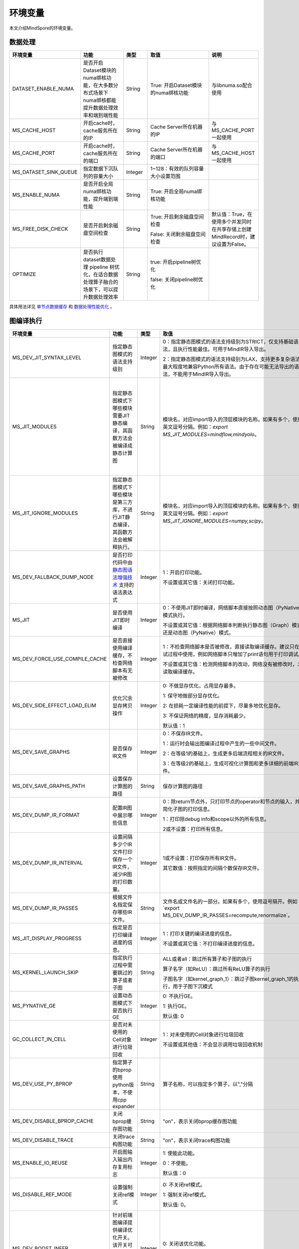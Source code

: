环境变量
========

.. image:: https://mindspore-website.obs.cn-north-4.myhuaweicloud.com/website-images/r2.3.1/resource/_static/logo_source.svg
    :target: https://gitee.com/mindspore/docs/blob/r2.3.1/docs/mindspore/source_zh_cn/note/env_var_list.rst
    :alt: 查看源文件

本文介绍MindSpore的环境变量。

数据处理
---------

.. list-table::
   :widths: 20 20 10 30 20
   :header-rows: 1

   * - 环境变量
     - 功能
     - 类型
     - 取值
     - 说明
   * - DATASET_ENABLE_NUMA
     - 是否开启Dataset模块的numa绑核功能，在大多数分布式场景下numa绑核都能提升数据处理效率和端到端性能
     - String
     - True: 开启Dataset模块的numa绑核功能
     - 与libnuma.so配合使用
   * - MS_CACHE_HOST
     - 开启cache时，cache服务所在的IP
     - String
     - Cache Server所在机器的IP
     - 与MS_CACHE_PORT一起使用
   * - MS_CACHE_PORT
     - 开启cache时，cache服务所在的端口
     - String
     - Cache Server所在机器的端口
     - 与MS_CACHE_HOST一起使用
   * - MS_DATASET_SINK_QUEUE
     - 指定数据下沉队列的容量大小
     - Integer
     - 1~128：有效的队列容量大小设置范围
     -
   * - MS_ENABLE_NUMA
     - 是否开启全局numa绑核功能，提升端到端性能
     - String
     - True: 开启全局numa绑核功能
     -
   * - MS_FREE_DISK_CHECK
     - 是否开启剩余磁盘空间检查
     - String
     - True: 开启剩余磁盘空间检查

       False: 关闭剩余磁盘空间检查
     - 默认值：True，在使用多个并发同时在共享存储上创建MindRecord时，建议设置为False。
   * - OPTIMIZE
     - 是否执行dataset数据处理 pipeline 树优化，在适合数据处理算子融合的场景下，可以提升数据处理效率
     - String
     - true: 开启pipeline树优化

       false: 关闭pipeline树优化
     -

具体用法详见 `单节点数据缓存 <https://mindspore.cn/tutorials/experts/zh-CN/r2.3.1/dataset/cache.html>`_
和 `数据处理性能优化 <https://mindspore.cn/tutorials/experts/zh-CN/r2.3.1/dataset/optimize.html>`_ 。

图编译执行
----------

.. list-table::
   :widths: 20 20 10 30 20
   :header-rows: 1

   * - 环境变量
     - 功能
     - 类型
     - 取值
     - 说明
   * - MS_DEV_JIT_SYNTAX_LEVEL
     - 指定静态图模式的语法支持级别
     - Integer
     - 0：指定静态图模式的语法支持级别为STRICT，仅支持基础语法，且执行性能最佳。可用于MindIR导入导出。
     
       2：指定静态图模式的语法支持级别为LAX，支持更多复杂语法，最大程度地兼容Python所有语法。由于存在可能无法导出的语法，不能用于MindIR导入导出。
     - 
   * - MS_JIT_MODULES
     - 指定静态图模式下哪些模块需要JIT静态编译，其函数方法会被编译成静态计算图
     - String
     - 模块名，对应import导入的顶层模块的名称。如果有多个，使用英文逗号分隔。例如：`export MS_JIT_MODULES=mindflow,mindyolo`。
     - 默认情况下，第三方库之外的模块都会进行JIT静态编译。MindSpore套件等一些模块如 `mindflow`、`mindyolo` 等并不会被视作第三方库，请参考 `调用第三方库 <https://www.mindspore.cn/docs/zh-CN/r2.3.1/note/static_graph_syntax_support.html#%E8%B0%83%E7%94%A8%E7%AC%AC%E4%B8%89%E6%96%B9%E5%BA%93>`_ 。如果有类似MindSpore套件的模块，内部存在 `nn.Cell`、`@ms.jit` 修饰函数或需要编译成静态计算图的函数方法，可以通过配置该环境变量，使该模块进行JIT静态编译而不会被当成第三方库。
   * - MS_JIT_IGNORE_MODULES
     - 指定静态图模式下哪些模块是第三方库，不进行JIT静态编译，其函数方法会被解释执行。
     - String
     - 模块名，对应import导入的顶层模块的名称。如果有多个，使用英文逗号分隔。例如：`export MS_JIT_IGNORE_MODULES=numpy,scipy`。
     - 静态图模式能够自动识别第三方库，一般情况下不需要为NumPy、SciPy这些可识别的第三方库设置该环境变量。如果 `MS_JIT_IGNORE_MODULES` 和 `MS_JIT_MODULES` 同时指定同一个模块名，前者生效，后者不生效。
   * - MS_DEV_FALLBACK_DUMP_NODE
     - 是否打印代码中由 `静态图语法增强技术 <https://www.mindspore.cn/docs/zh-CN/r2.3.1/design/dynamic_graph_and_static_graph.html#%E9%9D%99%E6%80%81%E5%9B%BE%E8%AF%AD%E6%B3%95%E5%A2%9E%E5%BC%BA%E6%8A%80%E6%9C%AF>`_ 支持的语法表达式
     - Integer
     - 1：开启打印功能。

       不设置或其它值：关闭打印功能。
     -
   * - MS_JIT
     - 是否使用JIT即时编译
     - Integer
     - 0：不使用JIT即时编译，网络脚本直接按照动态图（PyNative）模式执行。

       不设置或其它值：根据网络脚本判断执行静态图（Graph）模式还是动态图（PyNative）模式。
     -
   * - MS_DEV_FORCE_USE_COMPILE_CACHE
     - 是否直接使用编译缓存，不检查网络脚本有无被修改
     - Integer
     - 1：不检查网络脚本是否被修改，直接读取编译缓存。建议只在调试过程中使用，例如网络脚本只增加了print语句用于打印调试。

       不设置或其它值：检测网络脚本的改动，网络没有被修改时，才读取编译缓存。
     -
   * - MS_DEV_SIDE_EFFECT_LOAD_ELIM
     - 优化冗余显存拷贝操作
     - Integer
     - 0: 不做显存优化，占用显存最多。

       1: 保守地做部分显存优化。

       2: 在损耗一定编译性能的前提下，尽量多地优化显存。

       3: 不保证网络的精度，显存消耗最少。

       默认值：1
     - 
   * - MS_DEV_SAVE_GRAPHS
     - 是否保存IR文件
     - Integer
     - 0：不保存IR文件。
       
       1：运行时会输出图编译过程中产生的一些中间文件。
       
       2：在等级1的基础上，生成更多后端流程相关的IR文件。
       
       3：在等级2的基础上，生成可视化计算图和更多详细的前端IR文件。
     -
   * - MS_DEV_SAVE_GRAPHS_PATH
     - 设置保存计算图的路径
     - String
     - 保存计算图的路径
     -
   * - MS_DEV_DUMP_IR_FORMAT
     - 配置IR图中展示哪些信息
     - Integer
     - 0：除return节点外，只打印节点的operator和节点的输入，并且简化子图的打印信息。

       1：打印除debug info和scope以外的所有信息。

       2或不设置：打印所有信息。
     -
   * - MS_DEV_DUMP_IR_INTERVAL
     - 设置间隔多少个IR文件打印保存一个IR文件，减少IR图的打印数量。
     - Integer
     - 1或不设置：打印保存所有IR文件。

       其它数值：按照指定的间隔个数保存IR文件。
     - 该环境变量与MS_DEV_DUMP_IR_PASSES同时打开时，优先遵从MS_DEV_DUMP_IR_PASSES的规则，该环境变量不会生效。
   * - MS_DEV_DUMP_IR_PASSES
     - 根据文件名指定保存哪些IR文件。
     - String
     - 文件名或文件名的一部分。如果有多个，使用逗号隔开。例如`export MS_DEV_DUMP_IR_PASSES=recompute,renormalize`。
     - 设置该环境变量时，无论MS_DEV_SAVE_GRAPHS设置为什么等级，详细的前端IR文件都会参与筛选和打印。
   * - MS_JIT_DISPLAY_PROGRESS
     - 指定是否打印编译进度的信息。
     - Integer
     - 1：打印关键的编译进度的信息。

       不设置或其它值：不打印编译进度的信息。
     -
   * - MS_KERNEL_LAUNCH_SKIP
     - 指定执行过程中需要跳过的算子或者子图
     - String
     - ALL或者all：跳过所有算子和子图的执行

       算子名字（如ReLU）：跳过所有ReLU算子的执行

       子图名字（如kernel_graph_1）：跳过子图kernel_graph_1的执行，用于子图下沉模式
     -
   * - MS_PYNATIVE_GE
     - 设置动态图模式下是否执行GE
     - Integer
     - 0: 不执行GE。

       1: 执行GE。

       默认值: 0
     - 实验性质的环境变量
   * - GC_COLLECT_IN_CELL
     - 是否对未使用的Cell对象进行垃圾回收
     - Integer
     - 1：对未使用的Cell对象进行垃圾回收

       不设置或其他值：不会显示调用垃圾回收机制
     -
   * - MS_DEV_USE_PY_BPROP
     - 指定算子的bprop使用python版本，不使用cpp expander
     - String
     - 算子名称，可以指定多个算子，以","分隔
     - 实验性质的环境变量，如果不存在python版本的bprop函数，会执行出错
   * - MS_DEV_DISABLE_BPROP_CACHE
     - 关闭bprop缓存图功能
     - String
     - "on"，表示关闭bprop缓存图功能
     - 实验性质的环境变量，关闭缓存功能会导致构图时间延长
   * - MS_DEV_DISABLE_TRACE
     - 关闭trace构图功能
     - String
     - "on"，表示关闭trace构图功能
     - 实验性质的环境变量
   * - MS_ENABLE_IO_REUSE
     - 开启图输入输出内存复用标志
     - Integer
     - 1: 使能此功能。

       0：不使能。

       默认值：0
     - 仅限Ascend AI处理器环境GE流程使用。
   * - MS_DISABLE_REF_MODE
     - 设置强制关闭ref模式
     - Integer
     - 0: 不关闭ref模式。

       1: 强制关闭ref模式。

       默认值: 0。

     - 此环境变量后续将删除，不建议使用。

       仅限Ascend AI处理器环境GE流程使用。
   * - MS_DEV_BOOST_INFER
     - 针对前端图编译提供编译优化开关。该开关可加速类型推导模块，以加速网络编译。
     - Integer
     - 0: 关闭该优化功能。

       不设置或其他值: 打开该优化功能。
     - 此环境变量后续将删除。

   * - MS_DEV_RUNTIME_CONF
     - 设置运行时控制选项
     - String
     - 配置项，格式为key:value，多个配置项以逗号分隔，例如`export MS_DEV_RUNTIME_CONF=inline:false,pipeline:false`。

       inline: 子图cell共享场景下，是否开启后端inline，仅在O0或O1模式下生效，默认值为true。

       switch_inline: 是否开启后端控制流inline，仅在O0或O1模式下生效，默认值为true。

       multi_stream: 是否使能后端多流，仅在O0或O1模式下生效，默认值为true。

       pipeline: 是否使能运行时流水，仅在O0或O1模式下生效，默认值为true。

       all_finite: 是否使能溢出检测大算子，仅在O0或O1模式下生效，默认值为true。

       synchronize: 是否同步执行，仅在O0或O1模式下生效，默认值为false。

       memory_statistics: 是否开启内存统计，默认值为false。

       compile_statistics: 是否开启编译性能统计，默认值为false。
     -

   * - MS_ALLOC_CONF
     - 设置内存策略
     - String
     - 配置项，格式为key:value，多个配置项以逗号分隔，例如`export MS_ALLOC_CONF=enable_vmm:true,memory_tracker:true`。

       enable_vmm: 是否使能虚拟内存，仅在O0或O1模式下生效，默认值为true。

       vmm_align_size: 设置虚拟内存对齐大小，单位为MB，仅在O0或O1模式下生效，默认值为2。

       memory_tracker: 是否开启memory tracker，默认值为false。
     -
       
Dump调试
--------

.. list-table::
   :widths: 20 20 10 30 20
   :header-rows: 1

   * - 环境变量
     - 功能
     - 类型
     - 取值
     - 说明
   * - MINDSPORE_DUMP_CONFIG
     - 指定 `云侧Dump功能 <https://www.mindspore.cn/tutorials/experts/zh-CN/r2.3.1/debug/dump.html#同步dump>`_
       或 `端侧Dump功能 <https://www.mindspore.cn/lite/docs/zh-CN/r2.3.1/use/benchmark_tool.html#dump功能>`_ 所依赖的配置文件的路径
     - String
     - 文件路径，支持相对路径与绝对路径
     -
   * - MS_DIAGNOSTIC_DATA_PATH
     - 使用 `云侧Dump功能 <https://www.mindspore.cn/tutorials/experts/zh-CN/r2.3.1/debug/dump.html#同步dump>`_ 时，
       如果Dump配置文件没有设置 `path` 字段或者设置为空字符串，则 `$MS_DIAGNOSTIC_DATA_PATH` `/debug_dump` 就会被当做path的值。
       若Dump配置文件中设置了 `path` 字段，则仍以该字段的实际取值为准。
     - String
     - 文件路径，只支持绝对路径
     - 与MINDSPORE_DUMP_CONFIG配合使用
   * - MS_ACL_DUMP_CFG_PATH
     - 当与MINDSPORE_DUMP_CONFIG配置的路径一致时，可开启ACL流程的异步dump
     - String
     - 文件路径，支持相对路径与绝对路径
     -
   * - MS_DEV_DUMP_BPROP
     - 在当前路径dump算子反向图的ir文件
     - String
     - "on"，表示在当前路径dump算子反向图的ir文件
     - 实验性质的环境变量
   * - MS_DEV_DUMP_PACK
     - 在当前路径生成trace构图的ir文件
     - String
     - "on"，表示在当前路径生成trace构图的ir文件
     - 实验性质的环境变量
   * - ENABLE_MS_DEBUGGER
     - 是否在训练中启动Debugger
     - Boolean
     - 1：开启Debugger

       0：关闭Debugger
     - 与MS_DEBUGGER_HOST、MS_DEBUGGER_PORT一起使用
   * - MS_DEBUGGER_HOST
     - MindSpore Insight Debugger服务的IP
     - String
     - 启动MindSpore Insight调试器的机器的IP
     - 与ENABLE_MS_DEBUGGER=1、MS_DEBUGGER_PORT一起使用
   * - MS_DEBUGGER_PARTIAL_MEM
     - 是否开启部分内存复用（只有在Debugger选中的节点才会关闭这些节点的内存复用）
     - Boolean
     - 1：开启Debugger选中节点的内存复用

       0：关闭Debugger选中节点的内存复用
     -
   * - MS_DEBUGGER_PORT
     - 连接MindSpore Insight Debugger Server的端口
     - Integer
     - 1~65536，连接MindSpore Insight Debugger Server的端口
     - 与ENABLE_MS_DEBUGGER=1、MS_DEBUGGER_HOST一起使用
   * - MS_OM_PATH
     - 配置task异常时dump数据路径以及图编译出错时dump的analyze_fail.ir文件的保存目录，保存路径为：指定的路径/rank_${rand_id}/om
     - String
     - 文件路径，支持相对路径与绝对路径
     -

具体用法详见 `Dump功能调试 <https://www.mindspore.cn/tutorials/experts/zh-CN/r2.3.1/debug/dump.html>`_ 。

分布式并行
-----------

.. list-table::
   :widths: 20 20 10 30 20
   :header-rows: 1

   * - 环境变量
     - 功能
     - 类型
     - 取值
     - 说明
   * - RANK_ID
     - 指定深度学习时调用Ascend AI处理器的逻辑ID。
     - Integer
     - 0~7，多机并行时不同server中DEVICE_ID会有重复，使用RANK_ID可以避免这个问题（多机并行时 RANK_ID = SERVER_ID * DEVICE_NUM + DEVICE_ID，DEVICE_ID指当前机器的第几个Ascend AI处理器。）
     -
   * - RANK_SIZE
     - 指定深度学习时调用Ascend AI处理器的数量。

       注意：Ascend AI处理器，使用多卡执行分布式用例时，由用户指定。
     - Integer
     - 1~8，调用Ascend AI处理器的数量
     - 与RANK_TABLE_FILE配合使用
   * - RANK_TABLE_FILE 或 MINDSPORE_HCCL_CONFIG_PATH
     - 路径指向文件，包含指定多Ascend AI处理器环境中Ascend AI处理器的 `device_id` 对应的 `device_ip` 。

       注意：Ascend AI处理器，使用多卡执行分布式用例时，由用户指定。
     - String
     - 文件路径，支持相对路径与绝对路径
     - 与RANK_SIZE配合使用
   * - MS_COMM_COMPILER_OPT
     - Ascend后端图模式下编译时，指定可以复用的通信算子的上限。

       注意：Ascend AI处理器，使用多卡执行分布式用例时，由用户指定。
     - Integer
     - -1或正整数：使能通信子图复用，-1表示使用框架默认值，其他正整数表示用户指定值

       不设置或其他值：关闭通信子图复用
     -
   * - DEVICE_ID
     - 昇腾AI处理器的ID，即Device在AI server上的序列号。
     - Integer
     - 昇腾AI处理器的ID，取值范围：[0, 实际Device数量-1]。
     -
   * - MS_ROLE
     - 指定本进程角色。
     - String
     - MS_SCHED: 代表Scheduler进程，一个训练任务只启动一个Scheduler，负责组网，容灾恢复等，不会执行训练代码。

       MS_WORKER: 代表Worker进程，一般设置分布式训练进程为此角色。

       MS_PSERVER: 代表Parameter Server进程，只有在Parameter Server模式下此角色生效，具体请参考 `Parameter Server模式 <https://www.mindspore.cn/tutorials/experts/zh-CN/r2.3.1/parallel/parameter_server_training.html>`_ 。
     - Worker和Parameter Server进程会向Scheduler进程注册从而完成组网。
   * - MS_SCHED_HOST
     - 指定Scheduler的IP地址。
     - String
     - 合法的IP地址。
     - 当前版本暂不支持IPv6地址。
   * - MS_SCHED_PORT
     - 指定Scheduler绑定端口号。
     - Integer
     - 1024～65535范围内的端口号。
     -
   * - MS_NODE_ID
     - 指定本进程的ID，集群内唯一。
     - String
     - 代表本进程的唯一ID，默认由MindSpore自动生成。
     - MS_NODE_ID在在以下情况需要设置，一般情况下无需设置，由MindSpore自动生成：

       开启容灾场景：容灾恢复时需要获取当前进程ID，从而向Scheduler重新注册。

       开启GLOG日志重定向场景：为了保证各训练进程日志独立保存，需设置进程ID，作为日志保存路径后缀。

       指定进程rank id场景：用户可通过设置MS_NODE_ID为某个整数，来指定本进程的rank id。
   * - MS_WORKER_NUM
     - 指定角色为MS_WORKER的进程数量。
     - Integer
     - 大于0的整数。
     - 用户启动的Worker进程数量应当与此环境变量值相等。若小于此数值，组网失败；若大于此数值，Scheduler进程会根据Worker注册先后顺序完成组网，多余的Worker进程会启动失败。
   * - MS_SERVER_NUM
     - 指定角色为MS_PSERVER的进程数量。
     - Integer
     - 大于0的整数。
     - 只在Parameter Server训练模式下需要设置。
   * - MS_ENABLE_RECOVERY
     - 开启容灾。
     - Integer
     - 1代表开启，0代表关闭。默认为0。
     -
   * - MS_RECOVERY_PATH
     - 持久化路径文件夹。
     - String
     - 合法的用户目录。
     - Worker和Scheduler进程在执行过程中会进行必要的持久化，如用于恢复组网的节点信息以及训练业务中间状态等，并通过文件保存。
   * - MS_HCCL_CM_INIT
     - 是否使用CM方式初始化HCCL。
     - Integer
     - 1代表是，0代表否。默认为0。
     - 此环境变量只在Ascend硬件平台并且通信域数量较多的情况下建议开启。开启此环境变量后，能够降低HCCL集合通信库的内存占用，并且训练任务执行方式与rank table启动方式相同。
   * - GROUP_INFO_FILE
     - 指定通信域信息存储路径
     - String
     - 通信域信息文件路径，支持相对路径与绝对路径
     -
   * - MS_SIMULATION_LEVEL
     - 指定模拟编译等级。
     - Integer
     - 为0时只处理硬件无关编译；为1时进一步处理硬件相关编译。默认不开启。
     - 此环境变量主要用于单卡模拟分布式多卡特定rank卡的编译情况，需要RANK_SIZE和RANK_ID配合使用。
   * - DUMP_PARALLEL_INFO
     - 导出自动并行/半自动并行模式下的并行相关通信信息。dump文件路径可以通过set_context(save_graphs_path="path/to/parallel_info_files")设置。
     - Integer
     - 1代表开启该dump功能，其他值或者不设置该环境变量代表关闭。
     - 每张卡保存的json文件包含的字段含义如下：

       hccl_algo: 集合通信算法。

       op_name: 通信算子名称。
 
       op_type: 通信算子类型。
 
       shape: 通信算子的shape信息。
 
       data_type: 通信算子的数据类型。
 
       global_rank_id: 全局rank编号。
 
       comm_group_name: 通信算子的通信域名称。

       comm_group_rank_ids: 通信算子的通信域。

       src_rank: Receive算子的对端算子的rank_id。

       dest_rank: Send算子的对端算子的rank_id。

       sr_tag: src和dest相同时，不同send-receive对的标识ID。
   * - MS_CUSTOM_DEPEND_CONFIG_PATH
     - 根据用户指定路径下的配置文件xxx.json插入控制边，在MindSpore中使用原语ops.Depend表达依赖控制关系。
     - String
     - 该环境变量只在Ascend硬件平台图模式下使能。
     - json文件包含的字段含义如下：

       get_full_op_name_list(bool)：是否生成算子名称列表，可选，默认为false。

       stage_xxx(string)：用于多卡多图场景，即不同的卡执行不同的图（如流水并行），其中stage_xxx只是一个序号标签，序号值没有实际指向意义。

       graph_id(int)：用于区分子图信息，graph_id号需要与实际执行的graph_id一致, 不一致插入控制边的动作将失效。

       depend_src_list(List[string])：需要插入控制边的源端算子名称列表，需要和depend_dest_list中的算子按顺序一一对应，否则插入控制边的动作将失效。

       depend_dest_list(List[string])：需要插入控制边的终端算子名称列表，需要和depend_src_list中的算子按顺序一一对应，否则插入控制边的动作将失效。

       delete_depend_list(List[string])：需要被删除的算子名称列表，算子名称不存在或者和graph_id不匹配，删除节点的动作将失效。


动态组网相关的具体用法详见 `动态组网 <https://www.mindspore.cn/tutorials/experts/zh-CN/r2.3.1/parallel/dynamic_cluster.html>`_ 。

算子编译
--------

.. list-table::
   :widths: 20 20 10 30 20
   :header-rows: 1

   * - 环境变量
     - 功能
     - 类型
     - 取值
     - 说明
   * - MS_BUILD_PROCESS_NUM
     - Ascend后端编译时，指定并行编译进程数。

     - Integer
     - 1~24：允许设置并行进程数取值范围
     -
   * - MS_COMPILER_CACHE_ENABLE
     - 指定是否保存和加载编译缓存。该功能与 mindspore context 中的 `enable_compile_cache <https://www.mindspore.cn/docs/zh-CN/r2.3.1/api_python/mindspore/mindspore.set_context.html#mindspore.set_context>`_ 相同。

       注意：该环境变量优先级低于 `enable_compile_cache` context。
     - Integer
     - 0：关闭编译缓存功能

       1：开启编译缓存功能
     - 如果与 `MS_COMPILER_CACHE_PATH` 一起使用，编译缓存文件将保存在 `${MS_COMPILER_CACHE_PATH}` `/rank_${RANK_ID}/graph_cache/` 目录下。

       其中 `RANK_ID` 为多卡训练场景中的卡号，单卡场景默认 `RANK_ID=0` 。
   * - MS_COMPILER_CACHE_PATH
     - MindSpore编译缓存目录，存储图和算子编译过程生成的缓存文件，如 `graph_cache` , `kernel_meta` , `somas_meta` 等
     - String
     - 缓存文件路径，支持相对路径与绝对路径
     -
   * - MS_COMPILER_OP_LEVEL
     - Ascend后端编译时，开启debug功能，生成TBE指令映射文件。

       注意：仅Ascend AI处理器环境使用。
     - Integer
     - 0~4，允许设置级别取值范围。

       0：不开启算子debug功能，删除算子编译缓存文件

       1：生成TBE指令映射文件 `*.cce` 和python-cce映射文件 `*_loc.json` ，开启debug功能

       2：生成TBE指令映射文件 `*.cce` 和python-cce映射文件 `*_loc.json` ，开启debug功能，关闭编译优化开关，开启ccec调试功能（ccec编译器选项设置为-O0-g）

       3：不开启算子debug功能，默认值

       4：生成TBE指令映射文件 `*.cce` 和UB融合计算描述文件 `{$kernel_name}_compute.json`
     - 发生AICore Error时，如果需要保存算子cce文件，可以设置 `MS_COMPILER_OP_LEVEL` 为1或2。
   * - MS_DEV_DISABLE_PREBUILD
     - Ascend后端编译时，关闭算子预编译，默认不设置此环境变量。算子预编译可能会修正算子注册的fusion_type属性进而影响到算子融合，如遇到融合算子性能较差时，可尝试开启此环境变量验证是否是融合算子本身问题。

     - Boolean
     - true：关闭预编译

       false：使能预编译
     -
   * - MINDSPORE_OP_INFO_PATH
     - 指定算子信息库加载文件路径
     - string
     - 文件绝对路径

       默认：不设置。
     - 仅推理使用
   * - MS_ASCEND_CHECK_OVERFLOW_MODE
     - 设置浮点计算结果输出模式
     - String
     - SATURATION_MODE: 饱和模式。

       INFNAN_MODE: INF/NAN模式。

       默认值: INFNAN_MODE。

     - 饱和模式：计算出现溢出时，饱和为浮点数极值（+-MAX）。

       INF/NAN模式：遵循IEEE 754标准，根据定义输出INF/NAN的计算结果。

       仅限Atlas A2训练系列产品使用。

常见问题详见 `FAQ <https://mindspore.cn/docs/zh-CN/r2.3.1/faq/operators_compile.html>`_ 。

日志
----

.. list-table::
   :widths: 20 20 10 30 20
   :header-rows: 1

   * - 环境变量
     - 功能
     - 类型
     - 取值
     - 说明
   * - GLOG_log_dir
     - 指定日志输出的路径
     - String
     - 文件路径，支持相对路径与绝对路径
     - 与 `GLOG_logtostderr` 一起使用

       若 `GLOG_logtostderr` 的值为0，则必须设置此变量

       若指定了 `GLOG_log_dir` 且 `GLOG_logtostderr` 的值为1时，则日志输出到屏幕，不输出到文件

       日志保存路径为： `指定的路径/rank_${rank_id}/logs/` ，非分布式训练场景下， `rank_id` 为0；分布式训练场景下， `rank_id` 为当前设备在集群中的ID

       C++和Python的日志会被输出到不同的文件中，C++日志的文件名遵从 `GLOG` 日志文件的命名规则，这里是 `mindspore.机器名.用户名.log.日志级别.时间戳.进程ID` ，Python日志的文件名为 `mindspore.log.进程ID`

       `GLOG_log_dir` 只能包含大小写字母、数字、"-"、"_"、"/"等字符
   * - GLOG_max_log_size
     - 控制MindSpore C++模块日志单文件大小，可以通过该环境变量更改日志文件默认的最大值
     - Integer
     - 正整数，默认值：50MB
     - 如果当前写入的日志文件超过最大值，则新输出的日志内容会写入到新的日志文件中
   * - GLOG_logtostderr
     - 控制日志的输出方式
     - Integer
     - 1:日志输出到屏幕

       0:日志输出到文件

       默认值：1
     - 与GLOG_log_dir一起使用
   * - GLOG_stderrthreshold
     - 日志模块在将日志输出到文件的同时也会将日志打印到屏幕，GLOG_stderrthreshold用于控制此情况下打印到屏幕的日志级别
     - Integer
     - 0-DEBUG

       1-INFO

       2-WARNING

       3-ERROR

       4-CRITICAL

       默认值：2
     -
   * - GLOG_v
     - 控制日志的级别
     - Integer
     - 0-DEBUG

       1-INFO

       2-WARNING

       3-ERROR，表示程序执行出现报错，输出错误日志，程序可能不会终止

       4-CRITICAL，表示程序执行出现异常，将会终止执行程序

       默认值：2
     - 指定日志级别后，将会输出大于或等于该级别的日志信息
   * - logger_backupCount
     - 用于控制MindSpore Python模块日志文件数量
     - Integer
     - 默认值：30
     -
   * - logger_maxBytes
     - 用于控制MindSpore Python模块日志单文件大小
     - Integer
     - 默认值：52428800 bytes
     -
   * - MS_SUBMODULE_LOG_v
     - 指定MindSpore C++各子模块的日志级别
     - Dict {String:Integer...}
     - 0-DEBUG

       1-INFO

       2-WARNING

       3-ERROR

     - 赋值方式为：`MS_SUBMODULE_LOG_v="{SubModule1:LogLevel1,SubModule2:LogLevel2,...}"`

       其中被指定子模块的日志级别将覆盖 `GLOG_v` 在此模块内的设置，
       此处子模块的日志级别 `LogLevel` 与 `GLOG_v` 的日志级别含义相同，
       MindSpore子模块列表详见 `sub-module_names <https://gitee.com/mindspore/mindspore/blob/v2.3.1/mindspore/core/utils/log_adapter.cc>`_。

       例如可以通过 `GLOG_v=1 MS_SUBMODULE_LOG_v="{PARSER:2,ANALYZER:2}"`
       把 `PARSER` 和 `ANALYZER` 模块的日志级别设为WARNING，其他模块的日志级别设为INFO
   * - GLOG_logfile_mode
     - 用于控制MindSpore中GLOG日志文件的权限，是GLOG的环境变量
     - 八进制数字
     - 可参考Linux文件权限设置的数字表示，默认值：0640(取值)
     -
   * - MS_RDR_ENABLE
     - 是否开启程序运行数据记录器（RDR），如果MindSpore出现了运行异常，会自动导出MindSpore中预先记录的数据以辅助定位运行异常的原因
     - Integer
     - 1：开启RDR功能

       0：关闭RDR功能
     - 配合 `MS_RDR_MODE` 与 `MS_RDR_PATH` 使用
   * - MS_RDR_MODE
     - 指定运行数据记录器（RDR）导出数据的模式
     - Integer
     - 1：仅在训练进程异常终止时导出数据

       2：训练进程异常终止或正常结束时导出数据

       默认值：1
     - 配合 `MS_RDR_ENABLE=1` 使用
   * - MS_RDR_PATH
     - 配置程序运行数据记录器（RDR）的文件导出的根目录路径
     - String
     - 目录路径，仅支持绝对路径
     - 配合 `MS_RDR_ENABLE=1` 使用，最终RDR文件将 `${MS_RDR_PATH}` `/rank_${RANK_ID}/rdr/` 目录下。
       其中 `RANK_ID` 为多卡训练场景中的卡号，单卡场景默认 `RANK_ID=0` 。
   * - MS_EXCEPTION_DISPLAY_LEVEL
     - 控制异常信息显示级别
     - Integer
     - 0: 显示与模型开发者和框架开发者相关的异常信息

       1: 显示与模型开发者相关的异常信息

       默认值：0
     -

注意：glog不支持日志文件的绕接，如果需要控制日志文件对磁盘空间的占用，可选用操作系统提供的日志文件管理工具，例如：Linux的logrotate。请在 `import mindspore` 之前设置日志相关环境变量。

RDR相关的具体用法详见 `Running Data Recorder <https://www.mindspore.cn/tutorials/experts/zh-CN/r2.3.1/debug/rdr.html#running-data-recorder>`_ 。

特征值检测
------------

.. list-table::
   :widths: 20 20 10 30 20
   :header-rows: 1

   * - 环境变量
     - 功能
     - 类型
     - 取值
     - 说明
   * - NPU_ASD_ENABLE
     - 是否开启特征值检测功能
     - Integer
     - 0：关闭特征值检测功能

       1：开启特征值检测功能
     - 目前本特性仅支持Atlas A2 训练系列产品，仅支持检测Transformer类模型，bfloat16数据类型，训练过程中出现的特征值检测异常
   * - NPU_ASD_UPPER_THRESH
     - 控制检测的绝对数值阈值
     - String
     - 格式为整型数据对，其中第一个元素控制绝对数值一级阈值，第二个元素控制绝对数值二级阈值
       
       减小阈值可以检出波动更小的异常数据，增加检出率，增大阈值与之相反
       
       在不配置该环境变量的默认情况下，`NPU_ASD_UPPER_THRESH=1000000,10000`
     - 
   * - NPU_ASD_SIGMA_THRESH
     - 控制检测的相对数值阈值
     - String
     - 格式为整型数据对，其中第一个元素控制相对数值一级阈值，第二个元素控制相对数值二级阈值

       减小阈值可以检出波动更小的异常数据，增加检出率，增大阈值与之相反

       在不配置该环境变量的默认情况下，`NPU_ASD_SIGMA_THRESH=100000,5000`
     - 

特征值检测的更多内容详见 `特征值检测 <https://www.mindspore.cn/tutorials/experts/zh-CN/r2.3.1/debug/sdc.html>`_ 。

三方库
------

.. list-table::
   :widths: 20 20 10 30 20
   :header-rows: 1

   * - 环境变量
     - 功能
     - 类型
     - 取值
     - 说明
   * - OPTION_PROTO_LIB_PATH
     - RPOTO依赖库库路径
     - String
     - 目录路径，支持相对路径与绝对路径
     -
   * - PROTOCOL_BUFFERS_PYTHON_IMPLEMENTATION
     - 选择Protocol Buffers后端使用什么语言实现
     - String
     - "cpp"：使用c++后端实现

       "python"：使用python后端实现

       不设置或其他值：使用python后端实现
     -
   * - ASCEND_OPP_PATH
     - OPP包安装路径
     - String
     - OPP包安装的绝对路径
     - 仅限Ascend AI处理器环境需要，一般提供给用户的环境已配置好，无需关心。
   * - ASCEND_AICPU_PATH
     - AICPU包安装路径
     - String
     - AICPU包安装的绝对路径
     - 仅限Ascend AI处理器环境需要，一般提供给用户的环境已配置好，无需关心。
   * - ASCEND_CUSTOM_OPP_PATH
     - 自定义算子包安装路径
     - String
     - 自定义算子包安装的绝对路径
     - 仅限Ascend AI处理器环境需要，一般提供给用户的环境已配置好，无需关心。
   * - ASCEND_TOOLKIT_PATH
     - TOOLKIT包安装路径
     - String
     - 自定义算子包安装的绝对路径
     - 仅限Ascend AI处理器环境需要，一般提供给用户的环境已配置好，无需关心。
   * - CUDA_HOME
     - CUDA安装路径
     - String
     - CUDA包安装的绝对路径
     - 仅限GPU环境需要，一般无需设置，如在GPU环境中安装了多种版本的CUDA，为了避免混淆，建议配置此环境变量。
   * - MS_ENABLE_MINDIO_GRACEFUL_EXIT
     - 使能MindIO TTP 特性
     - String
     - "true": 使能 MindIO TTP。 其他值：未开启MindIO TTP。  默认值：空。
     - 仅限 Ascend GE LazyInline 模式. 同时必须设置流水线并行数大于1。
   * - MS_MINDIO_TTP_LIB_PATH
     - 设置MindIO TTP API 动态库路径
     - String
     - MindIO TTP API动态库安装的绝对路径。默认值：空。
     - 依赖MS_ENABLE_MINDIO_GRACEFUL_EXIT的开启。

CANN
--------

CANN的环境变量详见 `昇腾社区 <https://www.hiascend.com/document/detail/zh/canncommercial/70RC1/reference/envvar/envref_07_0001.html>`_ 。请在 `import mindspore` 之前设置CANN的环境变量。

.. list-table::
   :widths: 20 20 10 30 20
   :header-rows: 1

   * - 环境变量
     - 功能
     - 类型
     - 取值
     - 说明
   * - MS_FORMAT_MODE
     - 设置Ascend GE流程的默认优选格式，整网设置为ND格式
     - Integer
     - 1: 算子优先选择ND格式。

       0：算子优先选择私有格式。

       默认值：1。
     - 此环境变量影响算子的format选择，从而对网络执行性能和内存占用产生影响，可通过设置此选项测试得到性能和内存更优的算子格式选择。

       仅限Ascend AI处理器环境GE流程使用。
